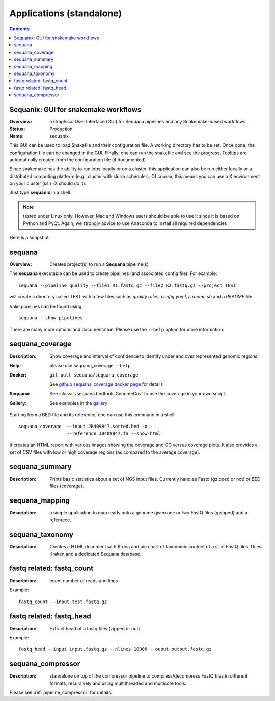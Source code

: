 
.. _applications:

Applications (standalone)
============================

.. contents::


.. _sequanix:

Sequanix: GUI for snakemake workflows
-------------------------------------------

:Overview: a Graphical User Interface (GUI) for Sequana pipelines and any
    Snakemake-based workflows.
:Status: Production
:Name: sequanix


This GUI can be used to load Snakefile and their configuration file. A 
working directory has to be set. Once done, the configuration file can be 
changed in the GUI. Finally, one can run the snakefile and see the progress.
Tooltips are automatically created from the configuration file (if documented).

Since snakemake has the ability to run jobs locally or on a cluster, this 
application can also be run either locally or a distributed computing platform
(e.g., cluster with slurm scheduler). Of course, this means you can use a X
environment on your cluster (ssh -X should do it).


Just type **sequanix** in a shell.

.. note:: tested under Linux only. However, Mac and Windows users should be
   able to use it since it is based on Python and PyQt. Again, we strongly
   advice to use Anaconda to install all required dependencies

Here is a snapshot.

.. image:: _static/sequanix.png


sequana
---------

:Overview: Creates project(s) to run a **Sequana** pipeline(s)

The **sequana** executable can be used to create pipelines (and associated
config file). For example::

    sequana --pipeline quality --file1 R1.fastq.gz --file2 R2.fastq.gz --project TEST

will create a directory called TEST with a few files such as *quality.rules*,
*config.yaml*, a *runme.sh* and a *README* file.

Valid pipelines can be found using::

    sequana --show-pipelines

There are many more options and documentation. Please use the ``--help``
option for more information.

.. _standalone_sequana_coverage:

sequana_coverage
--------------------

:Description: Show coverage and interval of confidence to identify under and
    over represented genomic regions.
:Help: please use sequana_coverage ``--help``
:Docker: ::
    
        git pull sequana/sequana_coverage 

    See `github sequana_coverage docker page <https://github.com/sequana/sequana/tree/master/docker/sequana_coverage>`_ for details
:Sequana: See :class:`~sequana.bedtools.GenomeCov` to use the coverage in your own script.
:Gallery: See examples in the `gallery <http://sequana.readthedocs.io/en/master/auto_examples/index.html>`_

Starting from a BED file and its reference, one can use this command in a
shell::

    sequana_coverage  --input JB409847.sorted.bed -o
                      --reference JB409847.fa --show-html

It creates an HTML report with various images showing the coverage and GC
versus coverage plots. It also provides a set of CSV files with low or high
coverage regions (as compared to the average coverage).

.. seealso:: the underlying algorithm is described in details in the documentation
    (:mod:`sequana.bedtools.GenomeCov`).


sequana_summary
------------------

:Description: Prints basic statistics about a set of NGS input files. Currently
    handles Fastq (gzipped or not) or BED files (coverage).


sequana_mapping
------------------
:Description: a simple application to map reads onto a genome given one or two
    FastQ files (gzipped) and a refenrece.


sequana_taxonomy
--------------------

:Description: Creates a HTML document with Krona and pie chart of taxonomic
    content of a st of FastQ files. Uses Kraken and a dedicated Sequana
    database.

fastq related: fastq_count
-----------------------------

:Description: count number of reads and lines

Example::

    fastq_count --input test.fastq.gz

fastq related: fastq_head 
-----------------------------

:Description: Extract head of a fastq files (zipped or not)

Example::

    fastq_head --input input.fastq.gz --nlines 10000 --ouput output.fastq.gz


sequana_compressor
---------------------

:Description: standalone on top of the compressor pipeline to
    compress/decompress FastQ files in different formats, recursively 
    and using multithreaded and multicore tools. 

Please see :ref:`pipeline_compressor` for details.

